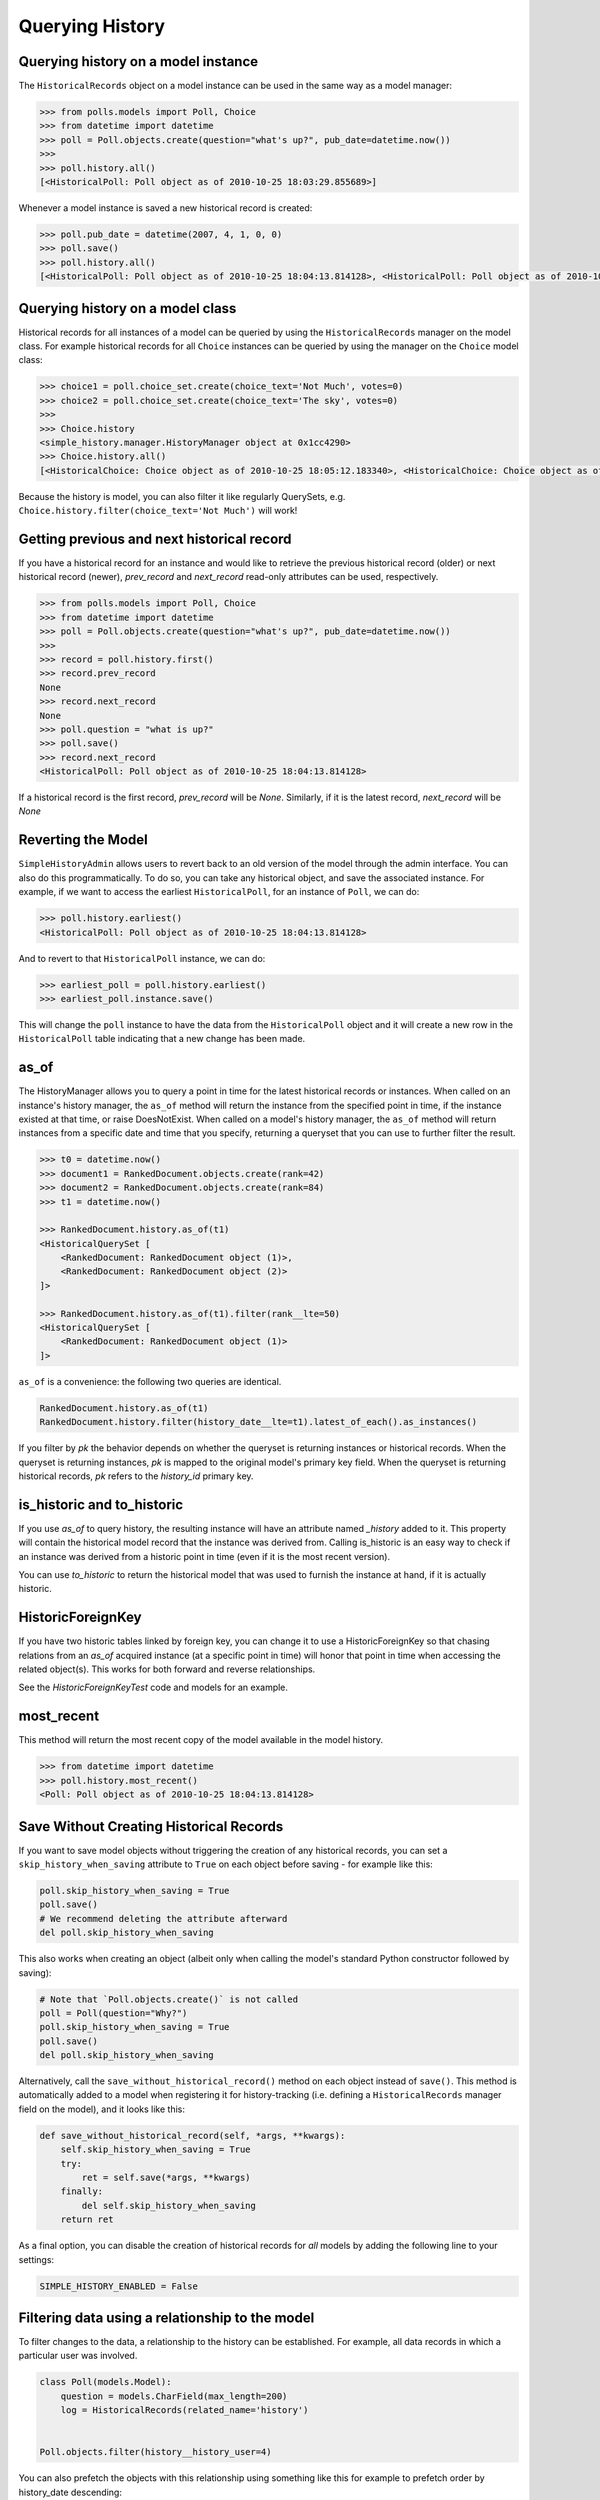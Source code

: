 Querying History
================

Querying history on a model instance
------------------------------------

The ``HistoricalRecords`` object on a model instance can be used in the same
way as a model manager:

.. code-block:: pycon

    >>> from polls.models import Poll, Choice
    >>> from datetime import datetime
    >>> poll = Poll.objects.create(question="what's up?", pub_date=datetime.now())
    >>>
    >>> poll.history.all()
    [<HistoricalPoll: Poll object as of 2010-10-25 18:03:29.855689>]

Whenever a model instance is saved a new historical record is created:

.. code-block:: pycon

    >>> poll.pub_date = datetime(2007, 4, 1, 0, 0)
    >>> poll.save()
    >>> poll.history.all()
    [<HistoricalPoll: Poll object as of 2010-10-25 18:04:13.814128>, <HistoricalPoll: Poll object as of 2010-10-25 18:03:29.855689>]

Querying history on a model class
---------------------------------

Historical records for all instances of a model can be queried by using the
``HistoricalRecords`` manager on the model class.  For example historical
records for all ``Choice`` instances can be queried by using the manager on the
``Choice`` model class:

.. code-block:: pycon

    >>> choice1 = poll.choice_set.create(choice_text='Not Much', votes=0)
    >>> choice2 = poll.choice_set.create(choice_text='The sky', votes=0)
    >>>
    >>> Choice.history
    <simple_history.manager.HistoryManager object at 0x1cc4290>
    >>> Choice.history.all()
    [<HistoricalChoice: Choice object as of 2010-10-25 18:05:12.183340>, <HistoricalChoice: Choice object as of 2010-10-25 18:04:59.047351>]

Because the history is model, you can also filter it like regularly QuerySets,
e.g. ``Choice.history.filter(choice_text='Not Much')`` will work!

Getting previous and next historical record
-------------------------------------------

If you have a historical record for an instance and would like to retrieve the previous historical record (older) or next historical record (newer), `prev_record` and `next_record` read-only attributes can be used, respectively.

.. code-block:: pycon

    >>> from polls.models import Poll, Choice
    >>> from datetime import datetime
    >>> poll = Poll.objects.create(question="what's up?", pub_date=datetime.now())
    >>>
    >>> record = poll.history.first()
    >>> record.prev_record
    None
    >>> record.next_record
    None
    >>> poll.question = "what is up?"
    >>> poll.save()
    >>> record.next_record
    <HistoricalPoll: Poll object as of 2010-10-25 18:04:13.814128>

If a historical record is the first record, `prev_record` will be `None`.  Similarly, if it is the latest record, `next_record` will be `None`

Reverting the Model
-------------------

``SimpleHistoryAdmin`` allows users to revert back to an old version of the
model through the admin interface. You can also do this programmatically. To
do so, you can take any historical object, and save the associated instance.
For example, if we want to access the earliest ``HistoricalPoll``, for an
instance of ``Poll``, we can do:

.. code-block:: pycon

    >>> poll.history.earliest()
    <HistoricalPoll: Poll object as of 2010-10-25 18:04:13.814128>

And to revert to that ``HistoricalPoll`` instance, we can do:

.. code-block:: pycon

    >>> earliest_poll = poll.history.earliest()
    >>> earliest_poll.instance.save()

This will change the ``poll`` instance to have the data from the
``HistoricalPoll`` object and it will create a new row in the
``HistoricalPoll`` table indicating that a new change has been made.


as_of
-----

The HistoryManager allows you to query a point in time for the latest historical
records or instances.  When called on an instance's history manager, the ``as_of``
method will return the instance from the specified point in time, if the instance
existed at that time, or raise DoesNotExist.  When called on a model's history
manager, the ``as_of`` method will return instances from a specific date and time
that you specify, returning a queryset that you can use to further filter the result.

.. code-block:: pycon

    >>> t0 = datetime.now()
    >>> document1 = RankedDocument.objects.create(rank=42)
    >>> document2 = RankedDocument.objects.create(rank=84)
    >>> t1 = datetime.now()

    >>> RankedDocument.history.as_of(t1)
    <HistoricalQuerySet [
        <RankedDocument: RankedDocument object (1)>,
        <RankedDocument: RankedDocument object (2)>
    ]>

    >>> RankedDocument.history.as_of(t1).filter(rank__lte=50)
    <HistoricalQuerySet [
        <RankedDocument: RankedDocument object (1)>
    ]>

``as_of`` is a convenience: the following two queries are identical.

.. code-block:: pycon

    RankedDocument.history.as_of(t1)
    RankedDocument.history.filter(history_date__lte=t1).latest_of_each().as_instances()

If you filter by `pk` the behavior depends on whether the queryset is
returning instances or historical records.  When the queryset is returning
instances, `pk` is mapped to the original model's primary key field.
When the queryset is returning historical records, `pk` refers to the
`history_id` primary key.


is_historic and to_historic
---------------------------

If you use `as_of` to query history, the resulting instance will have an
attribute named `_history` added to it.  This property will contain the
historical model record that the instance was derived from.  Calling
is_historic is an easy way to check if an instance was derived from a
historic point in time (even if it is the most recent version).

You can use `to_historic` to return the historical model that was used
to furnish the instance at hand, if it is actually historic.


HistoricForeignKey
------------------

If you have two historic tables linked by foreign key, you can change it
to use a HistoricForeignKey so that chasing relations from an `as_of`
acquired instance (at a specific point in time) will honor that point in time
when accessing the related object(s).  This works for both forward and
reverse relationships.

See the `HistoricForeignKeyTest` code and models for an example.


most_recent
-----------

This method will return the most recent copy of the model available in the
model history.

.. code-block:: pycon

    >>> from datetime import datetime
    >>> poll.history.most_recent()
    <Poll: Poll object as of 2010-10-25 18:04:13.814128>


Save Without Creating Historical Records
----------------------------------------

If you want to save model objects without triggering the creation of any historical
records, you can set a ``skip_history_when_saving`` attribute to ``True``
on each object before saving - for example like this:

.. code-block:: python

    poll.skip_history_when_saving = True
    poll.save()
    # We recommend deleting the attribute afterward
    del poll.skip_history_when_saving

This also works when creating an object
(albeit only when calling the model's standard Python constructor followed by saving):

.. code-block:: python

    # Note that `Poll.objects.create()` is not called
    poll = Poll(question="Why?")
    poll.skip_history_when_saving = True
    poll.save()
    del poll.skip_history_when_saving

Alternatively, call the ``save_without_historical_record()`` method on each object
instead of ``save()``.
This method is automatically added to a model when registering it for history-tracking
(i.e. defining a ``HistoricalRecords``  manager field on the model),
and it looks like this:

.. code-block:: python

    def save_without_historical_record(self, *args, **kwargs):
        self.skip_history_when_saving = True
        try:
            ret = self.save(*args, **kwargs)
        finally:
            del self.skip_history_when_saving
        return ret

As a final option, you can disable the creation of historical records for *all* models
by adding the following line to your settings:

.. code-block:: python

    SIMPLE_HISTORY_ENABLED = False


Filtering data using a relationship to the model
------------------------------------------------

To filter changes to the data, a relationship to the history can be established. For example, all data records in which a particular user was involved.

.. code-block:: python

    class Poll(models.Model):
        question = models.CharField(max_length=200)
        log = HistoricalRecords(related_name='history')


    Poll.objects.filter(history__history_user=4)

You can also prefetch the objects with this relationship using something like this for example to prefetch order by history_date descending:

.. code-block:: python

    Poll.objects.filter(something).prefetch_related(Prefetch('history', queryset=Poll.history.order_by('-history_date'),
                                                to_attr='ordered_histories')
